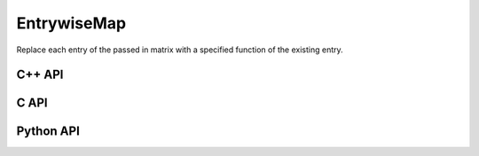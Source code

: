 EntrywiseMap
============
Replace each entry of the passed in matrix with a specified function of
the existing entry.

C++ API
-------
.. cpp:function:: void EntrywiseMap( Matrix<T>& A, std::function<T(T)> func )
.. cpp:function:: void EntrywiseMap( AbstractDistMatrix<T>& A, std::function<T(T)> func )
.. cpp:function:: void EntrywiseMap( AbstractBlockDistMatrix<T>& A, std::function<T(T)> func )
.. cpp:function:: void EntrywiseMap( SparseMatrix<T>& A, std::function<T(T)> func )
.. cpp:function:: void EntrywiseMap( DistSparseMatrix<T>& A, std::function<T(T)> func )
.. cpp:function:: void EntrywiseMap( DistMultiVec<T>& A, std::function<T(T)> func )

.. cpp:function:: void EntrywiseMap( const Matrix<S>& A, Matrix<T>& B, std::function<T(S)> func )
.. cpp:function:: void EntrywiseMap( const AbstractDistMatrix<S>& A, AbstractDistMatrix<T>& B, std::function<T(S)> func )
.. cpp:function:: void EntrywiseMap( const AbstractBlockDistMatrix<S>& A, AbstractBlockDistMatrix<T>& B, std::function<T(S)> func )
.. cpp:function:: void EntrywiseMap( const SparseMatrix<S>& A, SparseMatrix<T>& B, std::function<T(S)> func )
.. cpp:function:: void EntrywiseMap( const DistSparseMatrix<S>& A, DistSparseMatrix<T>& B, std::function<T(S)> func )
.. cpp:function:: void EntrywiseMap( const DistMultiVec<S>& A, DistMultiVec<T>& B, std::function<T(S)> func )

C API
-----
.. c:function:: ElError ElEntrywiseMap_i( ElMatrix_i A, ElInt (*func)(ElInt) )
.. c:function:: ElError ElEntrywiseMap_s( ElMatrix_s A, float (*func)(float) )
.. c:function:: ElError ElEntrywiseMap_d( ElMatrix_d A, double (*func)(double) )
.. c:function:: ElError ElEntrywiseMap_c( ElMatrix_c A, complex_float (*func)(complex_float) )
.. c:function:: ElError ElEntrywiseMap_z( ElMatrix_z A, complex_double (*func)(complex_double) )
.. c:function:: ElError ElEntrywiseMapDist_i( ElDistMatrix_i A, ElInt (*func)(ElInt) )
.. c:function:: ElError ElEntrywiseMapDist_s( ElDistMatrix_s A, float (*func)(float) )
.. c:function:: ElError ElEntrywiseMapDist_d( ElDistMatrix_d A, double (*func)(double) )
.. c:function:: ElError ElEntrywiseMapDist_c( ElDistMatrix_c A, complex_float (*func)(complex_float) )
.. c:function:: ElError ElEntrywiseMapDist_z( ElDistMatrix_z A, complex_double (*func)(complex_double) )
.. c:function:: ElError ElEntrywiseMapSparse_i( ElSparseMatrix_i A, ElInt (*func)(ElInt) )
.. c:function:: ElError ElEntrywiseMapSparse_s( ElSparseMatrix_s A, float (*func)(float) )
.. c:function:: ElError ElEntrywiseMapSparse_d( ElSparseMatrix_d A, double (*func)(double) )
.. c:function:: ElError ElEntrywiseMapSparse_c( ElSparseMatrix_c A, complex_float (*func)(complex_float) )
.. c:function:: ElError ElEntrywiseMapSparse_z( ElSparseMatrix_z A, complex_double (*func)(complex_double) )
.. c:function:: ElError ElEntrywiseMapDistSparse_i( ElDistSparseMatrix_i A, ElInt (*func)(ElInt) )
.. c:function:: ElError ElEntrywiseMapDistSparse_s( ElDistSparseMatrix_s A, float (*func)(float) )
.. c:function:: ElError ElEntrywiseMapDistSparse_d( ElDistSparseMatrix_d A, double (*func)(double) )
.. c:function:: ElError ElEntrywiseMapDistSparse_c( ElDistSparseMatrix_c A, complex_float (*func)(complex_float) )
.. c:function:: ElError ElEntrywiseMapDistSparse_z( ElDistSparseMatrix_z A, complex_double (*func)(complex_double) )
.. c:function:: ElError ElEntrywiseMapDistMultiVec_i( ElDistMultiVec_i A, ElInt (*func)(ElInt) )
.. c:function:: ElError ElEntrywiseMapDistMultiVec_s( ElDistMultiVec_s A, float (*func)(float) )
.. c:function:: ElError ElEntrywiseMapDistMultiVec_d( ElDistMultiVec_d A, double (*func)(double) )
.. c:function:: ElError ElEntrywiseMapDistMultiVec_c( ElDistMultiVec_c A, complex_float (*func)(complex_float) )
.. c:function:: ElError ElEntrywiseMapDistMultiVec_z( ElDistMultiVec_z A, complex_double (*func)(complex_double) )

Python API
----------
.. py:function:: EntrywiseMap(A,func)
